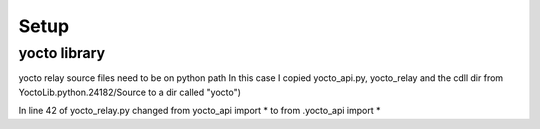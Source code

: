 Setup
======

yocto library
--------------

yocto relay source files need to be on python path
In this case I copied yocto_api.py, yocto_relay and the cdll dir from YoctoLib.python.24182/Source to 
a dir called "yocto")

In line 42 of yocto_relay.py changed
from yocto_api import *
to
from .yocto_api import *
